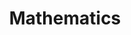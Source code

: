 #+TITLE: Mathematics
#+STARTUP: overview
#+ROAM_TAGS: index
#+ROAM_ALIAS: "math"
#+CREATED: [2021-06-13 Paz]
#+LAST_MODIFIED: [2021-06-13 Paz 03:17]



